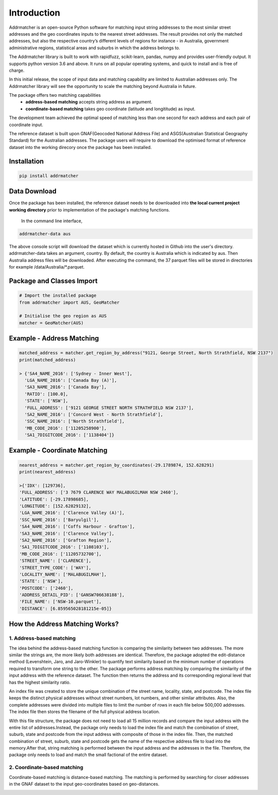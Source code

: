 Introduction
============
Addrmatcher is an open-source Python software for matching input string addresses to the most similar street addresses and the geo coordinates inputs to the nearest street addresses. The result provides not only the matched addresses, but also the respective country’s different levels of regions for instance - in Australia, government administrative regions, statistical areas and suburbs in which the address belongs to. 

The Addrmatcher library is built to work with rapidfuzz, scikit-learn, pandas, numpy and provides user-friendly output. It supports python version 3.6 and above. It runs on all popular operating systems, and quick to install and is free of charge. 

In this initial release, the scope of input data and matching capability are limited to Australian addresses only. The Addrmatcher library will see the opportunity to scale the matching beyond Australia in future. 

The package offers two matching capabilities
    * **address-based matching** accepts string address as argument.
    * **coordinate-based matching** takes geo coordinate (latitude and longititude) as input.

The development team achieved the optimal speed of matching less than one second for each address and each pair of coordinate input. 

The reference dataset is built upon GNAF(Geocoded National Address File) and ASGS(Australian Statistical Geography Standard) for the Australian addresses. The package users will require to download the optimised format of reference dataset into the working direcory once the package has been installed.

Installation
************
.. code-block::

       pip install addrmatcher

Data Download
*************
Once the package has been installed, the reference dataset needs to be downloaded into **the local current project working directory** prior to implementation of the package's matching functions. 

 In the command line interface,
.. code-block::

       addrmatcher-data aus


The above console script will download the dataset which is currently hosted in Github into the user's directory. addrmatcher-data takes an argument, country. By default, the country is Australia which is indicated by aus. Then Australia address files will be downloaded. After executing the command, the 37 parquet files will be stored in directories for example /data/Australia/*.parquet. 
       
Package and Classes Import
******************************
.. code-block::

       # Import the installed package
       from addrmatcher import AUS, GeoMatcher

       # Initialise the geo region as AUS
       matcher = GeoMatcher(AUS)


Example - Address Matching
**************************
.. code-block::
       
       matched_address = matcher.get_region_by_address("9121, George Street, North Strathfield, NSW 2137")
       print(matched_address)

       > {'SA4_NAME_2016': ['Sydney - Inner West'],
         'LGA_NAME_2016': ['Canada Bay (A)'],
         'SA3_NAME_2016': ['Canada Bay'],
         'RATIO': [100.0],
         'STATE': ['NSW'],
         'FULL_ADDRESS': ['9121 GEORGE STREET NORTH STRATHFIELD NSW 2137'],
         'SA2_NAME_2016': ['Concord West - North Strathfield'],
         'SSC_NAME_2016': ['North Strathfield'],
         'MB_CODE_2016': ['11205258900'],
         'SA1_7DIGITCODE_2016': ['1138404']}
        

Example - Coordinate Matching
*****************************
.. code-block::

       nearest_address = matcher.get_region_by_coordinates(-29.1789874, 152.628291)
       print(nearest_address)

       >{'IDX': [129736],
       'FULL_ADDRESS': ['3 7679 CLARENCE WAY MALABUGILMAH NSW 2460'],
       'LATITUDE': [-29.17898685],
       'LONGITUDE': [152.62829132],
       'LGA_NAME_2016': ['Clarence Valley (A)'],
       'SSC_NAME_2016': ['Baryulgil'],
       'SA4_NAME_2016': ['Coffs Harbour - Grafton'],
       'SA3_NAME_2016': ['Clarence Valley'],
       'SA2_NAME_2016': ['Grafton Region'],
       'SA1_7DIGITCODE_2016': ['1108103'],
       'MB_CODE_2016': ['11205732700'],
       'STREET_NAME': ['CLARENCE'],
       'STREET_TYPE_CODE': ['WAY'],
       'LOCALITY_NAME': ['MALABUGILMAH'],
       'STATE': ['NSW'],
       'POSTCODE': ['2460'],
       'ADDRESS_DETAIL_PID': ['GANSW706638188'],
       'FILE_NAME': ['NSW-10.parquet'],
       'DISTANCE': [6.859565028181215e-05]}

How the Address Matching Works?
*******************************
1. Address-based matching
^^^^^^^^^^^^^^^^^^^^^^^^^
The idea behind the address-based matching function is comparing the similarity between two addresses. The more similar the strings are, the more likely both addresses are identical. Therefore, the package adopted the edit-distance method (Levenshtein, Jaro, and Jaro-Winkler) to quantify text similarity based on the minimum number of operations required to transform one string to the other.
The package performs address matching by comparing the similarity of the input address with the reference dataset. The function then returns the address and its corresponding regional level that has the highest similarity ratio.

.. image:: https://raw.githubusercontent.com/uts-mdsi-ilab2-synergy/addrmatcher/main/docs/images/file-structure.png

An index file was created to store the unique combination of the street name, locality, state, and postcode. The index file keeps the distinct physical addresses without street numbers, lot numbers, and other similar attributes. Also, the complete addresses were divided into multiple files to limit the number of rows in each file below 500,000 addresses. The index file then stores the filename of the full physical address location.

.. image:: https://raw.githubusercontent.com/uts-mdsi-ilab2-synergy/addrmatcher/main/docs/images/flows.png

With this file structure, the package does not need to load all 15 million records and compare the input address with the entire list of addresses.Instead, the package only needs to load the index file and match the combination of street, suburb, state and postcode from the input address with composite of those in the index file. Then, the matched combination of street, suburb, state and postcode gets the name of the respective address file to load into the memory.After that, string matching is performed between the input address and the addresses in the file. Therefore, the package only needs to load and match the small factional of the entire dataset.

2. Coordinate-based matching
^^^^^^^^^^^^^^^^^^^^^^^^^
Coordinate-based matching is distance-based matching. The matching is performed by searching for closer addresses in the GNAF dataset to the input geo-coordinates based on geo-distances.

.. image:: https://raw.githubusercontent.com/uts-mdsi-ilab2-synergy/addrmatcher/main/docs/images/geo-distance.png

